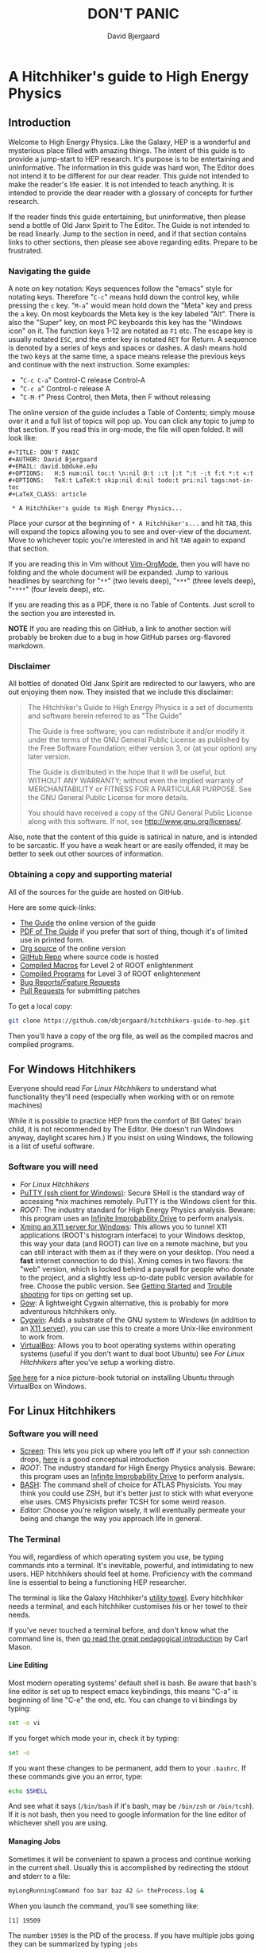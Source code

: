 #+TITLE: DON'T PANIC
#+AUTHOR: David Bjergaard
#+EMAIL: david.b@duke.edu
#+OPTIONS:   H:5 num:nil toc:t \n:nil @:t ::t |:t ^:t -:t f:t *:t <:t
#+OPTIONS:   TeX:t LaTeX:t skip:nil d:nil todo:t pri:nil tags:not-in-toc
#+LaTeX_CLASS: article
#+HTML_MATHJAX: align:"center" mathml:nil path:"../MathJax/MathJax.js"

* A Hitchhiker's guide to High Energy Physics
** Introduction
Welcome to High Energy Physics.  Like the Galaxy, HEP is a wonderful
and mysterious place filled with amazing things.  The intent of this
guide is to provide a jump-start to HEP research.  It's purpose is to
be entertaining and uninformative.  The information in this guide was
hard won, The Editor does not intend it to be different for our dear
reader.  This guide not intended to make the reader's life easier.  It
is not intended to teach anything.  It is intended to provide the dear
reader with a glossary of concepts for further research.

If the reader finds this guide entertaining, but uninformative, then please
send a bottle of Old Janx Spirit to The Editor. The Guide is not
intended to be read linearly.  Jump to the section in need, and if
that section contains links to other sections, then please see above
regarding edits. Prepare to be frustrated.

*** Navigating the guide
A note on key notation: Keys sequences follow the "emacs" style for
notating keys.  Therefore "=C-c=" means hold down the control key,
while pressing the =c= key. "=M-a=" would mean hold down the "Meta" key
and press the =a= key.  On most keyboards the Meta key is the key
labeled "Alt".  There is also the "Super" key, on most PC keyboards
this key has the "Windows icon" on it.  The function keys 1-12 are
notated as =F1= etc.  The escape key is usually notated =ESC=, and
the enter key is notated =RET= for Return.  A sequence is denoted by
a series of keys and spaces or dashes.  A dash means hold the two
keys at the same time, a space means release the previous keys and
continue with the next instruction.  Some examples:
- "=C-c C-a=" Control-C release Control-A
- "=C-c a=" Control-c release A
- "=C-M-f=" Press Control, then Meta, then F without releasing

The online version of the guide includes a Table of Contents; simply
mouse over it and a full list of topics will pop up.  You can click
any topic to jump to that section.  If you read this in org-mode, the
file will open folded.  It will look like:
#+BEGIN_EXAMPLE
#+TITLE: DON'T PANIC
#+AUTHOR: David Bjergaard
#+EMAIL: david.b@duke.edu
#+OPTIONS:   H:5 num:nil toc:t \n:nil @:t ::t |:t ^:t -:t f:t *:t <:t
#+OPTIONS:   TeX:t LaTeX:t skip:nil d:nil todo:t pri:nil tags:not-in-toc
#+LaTeX_CLASS: article

 * A Hitchhiker's guide to High Energy Physics...
#+END_EXAMPLE
Place your cursor at the beginning of =* A Hitchhiker's...= and hit
=TAB=, this will expand the topics allowing you to see and over-view
of the document.  Move to whichever topic you're interested in and
hit =TAB= again to expand that section.  

If you are reading this in Vim without [[https://github.com/jceb/vim-orgmode][Vim-OrgMode]], then you will
have no folding and the whole document will be expanded.  Jump to
various headlines by searching for "=**=" (two levels deep),
"=***=" (three levels deep), "=****=" (four levels deep), etc.  

If you are reading this as a PDF, there is no Table of Contents. Just
scroll to the section you are interested in.  

*NOTE* If you are reading this on GitHub, a link to another section
will probably be broken due to a bug in how GitHub parses org-flavored
markdown.  

*** Disclaimer
All bottles of donated Old Janx Spirit are redirected to our lawyers,
who are out enjoying them now.  They insisted that we include this
disclaimer:

#+BEGIN_QUOTE
The Hitchhiker's Guide to High Energy Physics is a set of documents
and software herein referred to as "The Guide"

The Guide is free software; you can redistribute it and/or modify
it under the terms of the GNU General Public License as published by
the Free Software Foundation; either version 3, or (at your option)
any later version.

The Guide is distributed in the hope that it will be useful,
but WITHOUT ANY WARRANTY; without even the implied warranty of
MERCHANTABILITY or FITNESS FOR A PARTICULAR PURPOSE.  See the
GNU General Public License for more details.

You should have received a copy of the GNU General Public License
along with this software.  If not, see <http://www.gnu.org/licenses/>.
#+END_QUOTE

Also, note that the content of this guide is satirical in nature, and
is intended to be sarcastic. If you have a weak heart or are easily
offended, it may be better to seek out other sources of information.

*** Obtaining a copy and supporting material
All of the sources for the guide are hosted on GitHub. 

Here are some quick-links:
- [[http://www.phy.duke.edu/~dmb60/the-guide/][The Guide]] the online version of the guide
- [[./the-guide.pdf][PDF of The Guide]] if you prefer that sort of thing, though it's of
  limited use in printed form.
- [[http://www.phy.duke.edu/~dmb60/the-guide/the-guide.org][Org source]] of the online version
- [[https://github.com/dbjergaard/hitchhikers-guide-to-hep][GitHub Repo]] where source code is hosted
- [[https://github.com/dbjergaard/hitchhikers-guide-to-hep/tree/master/compiled-macros][Compiled Macros]] for Level 2 of ROOT enlightenment
- [[https://github.com/dbjergaard/hitchhikers-guide-to-hep/tree/master/compiled-program][Compiled Programs]] for Level 3 of ROOT enlightenment
- [[https://github.com/dbjergaard/hitchhikers-guide-to-hep/issues][Bug Reports/Feature Requests]]
- [[https://github.com/dbjergaard/hitchhikers-guide-to-hep/pulls][Pull Requests]] for submitting patches

To get a local copy:
#+BEGIN_SRC sh
git clone https://github.com/dbjergaard/hitchhikers-guide-to-hep.git
#+END_SRC
Then you'll have a copy of the org file, as well as the compiled
macros and compiled programs.  

** For Windows Hitchhikers
Everyone should read [[*For%20Linux%20Hitchhikers][For Linux Hitchhikers]] to understand what
functionality they'll need (especially when working with or on remote
machines)

While it is possible to practice HEP from the comfort of Bill Gates'
brain child, it is not recommended by The Editor.  (He doesn't
run Windows anyway, daylight scares him.) If you insist on using
Windows, the following is a list of useful software.
*** Software you will need
- [[*For%20Linux%20Hitchhikers][For Linux Hitchhikers]]
- [[http://www.chiark.greenend.org.uk/~sgtatham/putty/download.html][PuTTY (ssh client for Windows)]]: Secure SHell is the standard way of
  accessing *nix machines remotely.  PuTTY is the Windows client for
  this. 
- [[*On%20Windows][ROOT]]: The industry standard for High Energy Physics analysis.
   Beware: this program uses an [[https://en.wikipedia.org/wiki/Technology_in_The_Hitchhiker's_Guide_to_the_Galaxy#Infinite_Improbability_Drive][Infinite Improbability Drive]] to
   perform analysis.  
- [[http://www.straightrunning.com/XmingNotes/][Xming an X11 server for Windows]]: This allows you to tunnel X11
  applications (ROOT's histogram interface) to your Windows desktop,
  this way your data (and ROOT) can live on a remote machine, but you
  can still interact with them as if they were on your desktop.  (You
  need a *fast* internet connection to do this). Xming comes in two
  flavors: the "web" version, which is locked behind a paywall for
  people who donate to the project, and a slightly less up-to-date
  public version available for free.  Choose the public version. See
  [[http://www.straightrunning.com/XmingNotes/#sect-143][Getting Started]] and [[http://www.straightrunning.com/XmingNotes/trouble.php#head-11][Trouble shooting]] for tips on getting set up.
- [[https://github.com/bmatzelle/gow/wiki][Gow]]: A lightweight Cygwin alternative, this is probably for more
  adventurous hitchhikers only. 
- [[http://cygwin.com/][Cygwin]]: Adds a substrate of the GNU system to Windows (in addition
  to an [[http://x.cygwin.com/][X11 server]]), you can use this to create a more Unix-like
  environment to work from. 
- [[https://www.virtualbox.org/][VirtualBox]]: Allows you to boot operating systems within operating
  systems (useful if you don't want to dual boot Ubuntu) see [[*For%20Linux%20Hitchhikers][For Linux
  Hitchhikers]] after you've setup a working distro.

[[http://www.calebmadrigal.com/running-ubuntu-virtualbox/][See here]] for a nice picture-book tutorial on installing Ubuntu
through VirtualBox on Windows.
** For Linux Hitchhikers
*** Software you will need
 - [[https://www.gnu.org/software/screen/][Screen]]: This lets you pick up where you left off if your ssh
   connection drops, [[http://www.ibm.com/developerworks/aix/library/au-gnu_screen/][here]] is a good conceptual introduction
 - [[*On%20Ubuntu][ROOT]]: The industry standard for High Energy Physics analysis.
   Beware: this program uses an [[https://en.wikipedia.org/wiki/Technology_in_The_Hitchhiker's_Guide_to_the_Galaxy#Infinite_Improbability_Drive][Infinite Improbability Drive]] to
   perform analysis.  
 - [[https://help.ubuntu.com/community/Beginners/BashScripting][BASH]]: The command shell of choice for ATLAS Physicists.  You may
   think you could use ZSH, but it's better just to stick with
   what everyone else uses.  CMS Physicists prefer TCSH for some
   weird reason.
 - [[*Editors][Editor]]: Choose you're religion wisely, it will eventually permeate
   your being and change the way you approach life in general.
*** The Terminal
You will, regardless of which operating system you use, be typing
commands into a terminal.  It's inevitable, powerful, and intimidating
to new users.  HEP hitchhikers should feel at home.  Proficiency with
the command line is essential to being a functioning HEP researcher.

The terminal is like the Galaxy Hitchhiker's [[https://en.wikipedia.org/wiki/Technology_in_The_Hitchhiker%2527s_Guide_to_the_Galaxy#Towels][utility towel]]. Every
hitchhiker needs a terminal, and each hitchhiker customises his or
her towel to their needs.  

If you've never touched a terminal before, and don't know what the
command line is, then [[http://lab.demog.berkeley.edu/Docs/12important/12important.pdf][go read the great pedagogical introduction]] by
Carl Mason.

**** Line Editing
Most modern operating systems' default shell is bash.  Be aware that
bash's line editor is set up to respect emacs keybindings, this means
"C-a" is beginning of line "C-e" the end, etc. You can change to vi
bindings by typing:
#+BEGIN_SRC sh
set -o vi
#+END_SRC
If you forget which mode your in, check it by typing:
#+BEGIN_SRC sh
set -o
#+END_SRC
If you want these changes to be permanent, add them to your =.bashrc=.
If these commands give you an error, type:
#+BEGIN_SRC sh
echo $SHELL
#+END_SRC
And see what it says (=/bin/bash= if it's bash, may be =/bin/zsh= or
=/bin/tcsh=). If it is not bash, then you need to google information
for the line editor of whichever shell you are using.  

**** Managing Jobs
Sometimes it will be convenient to spawn a process and continue
working in the current shell.  Usually this is accomplished by
redirecting the stdout and stderr to a file:
#+BEGIN_SRC sh
myLongRunningCommand foo bar baz 42 &> theProcess.log &
#+END_SRC
When you launch the command, you'll see something like:
#+BEGIN_EXAMPLE
[1] 19509
#+END_EXAMPLE
The number =19509= is the PID of the process.  If you have multiple
jobs going they can be summarized by typing =jobs=
#+BEGIN_EXAMPLE
[1]   Running                 myLongRunningCommand foo bar baz 42 &> theProcess.log &
[2]-  Running                 myLongRunningCommand foo bar baz 41 &> theProcess.log &
[3]+  Running                 myLongRunningCommand foo bar baz 40 &> theProcess.log &
#+END_EXAMPLE
Occasionally you'll realize that you don't want the jobs to run
anymore, so to kill them:
#+BEGIN_SRC sh
kill %2
#+END_SRC
where =%1= is the job number you are referencing.  You'll see
something like:
#+BEGIN_EXAMPLE
[2]-  Terminated              myLongRunningCommand foo bar baz 41 &> theProcess.log &
#+END_EXAMPLE

*** Configuring SSH
Many of these tips are [[http://blogs.perl.org/users/smylers/2011/08/ssh-productivity-tips.html][lifted from here]].
Put this in your =~/.ssh/config= file:
#+BEGIN_EXAMPLE
ControlMaster auto
ControlPath /tmp/ssh_mux_%h_%p_%r
ControlPersist yes
ServerAliveInterval 30
ServerAliveCountMax 1
#+END_EXAMPLE
It is possible to setup ssh shorthand to route you to remote
machines. The syntax (in =~/.ssh/config=) is:
#+BEGIN_EXAMPLE
Host shortname
  #expands to shortname.remote.location.edu
  HostName %h.remote.location.edu 
  User username
  ForwardX11 yes #this is equivalient to ssh -Y
  IdentityFile ~/.ssh/id_rsa #path to your pubkey
#+END_EXAMPLE
**** SSH Keys
[[https://help.github.com/articles/generating-ssh-keys][Follow this guide]], stop at step 3.
Now, when you need to start using a new machine:
#+BEGIN_EXAMPLE
ssh-copy-id user@remote.machine.name
#+END_EXAMPLE
Then enter your password.  Now, when you type =ssh
user@remote.machine.name= you will authenticate yourself with your
newly minted RSA key, and you won't have to enter your password.  The
downside is that you'll have to enter your key's passphrase to unlock
it. See below for a way to unlock it once per session.

*NOTE* While it is cryptographically more secure to authenticate
yourself with ssh keys, if your machine is compromised (ie stolen or
hacked) your ssh keys can provide the attacker with easier access to
all the machines you had access to.  This means you should:
1. Use a strong pass *phrase*, not password.  You need to maximize the 
   number of bits of entropy in your key in order to make it
   difficult to crack should the keys fall into enemy hands.  
2. Inform the admins of any machines you had access to if your
   machine is compromised
3. Encrypt your ssh keys (and other sensitive information) in a
   private directory that only you can access
4. *NEVER EVER* store your ssh keys on a third party site (like
   Dropbox or similar services)
**** SSH Agent
If you have ssh-agent running (through the =gnome-keyring= service on
Ubuntu, or directly in your .xinitrc through =ssh-agent blah=) you
can type =ssh-add= when you log in and it will add your ssh key to
the keyring, then you can ssh to any machine that you have copied
your key to without entering the password! 

*NOTE* Once you've added your key to the ssh-agent, anyone can sit
down at your keyboard and log into a remote machine as you! This
means if you step away from your computer (even for a moment) you
should lock the screen or log out.  

*** Version Control Systems
The two major version control systems in HEP are Git and Subversion (svn).  These
are tools and utilities to allow collaboration on large pieces of
software.  

They also provide programmers with a convenient "paper trail" through
the course of developing a piece of software.  It allows them to
revert the source code they are working on to any state that they've
previously checked in.

Subversion is a successor of CVS, everything is stored on a remote
site, and your source code directory contains metadata about the
source code with reference to the remote site.  

Some subversion tutorials:
- [[https://www.clear.rice.edu/comp314/svn.html][Source Control in 10 Minutes ]]
- [[http://www.pointbeing.net/weblog/2009/03/command-line-subversion-tutorial-part-1.html][Command Line Subversion Tutorial (part 1)]]
- [[http://svnbook.red-bean.com/][Version Control with Subversion]] (A comprehensive free book about Subversion)

Git is a software that was written by Linus Torvalds, the hacker
behind Linux.  It was written to manage the Linux kernel, a massive
piece of software.  Git's model for managing source code is slightly
different.  In Git, you maintain the entire repository in your local
copy.  This makes committing, managing, and branching very fast.  It
also means you can work with all of the advantages of a version
control system without internet access.  Simultaneously there is a
copy of the repository on a remote server.  Git handles syncing these
two repositories when instructed.  This can lead to confusion if
you've used other versioning systems, but shouldn't be a problem if
you have no expectations.

Some good Git tutorials:
- type "man gittutorial" in the command line
- [[http://git-scm.com/book][Pro Git]] (an online book, modular and comprehensive in scope)
- [[http://gitimmersion.com/][Git Immersion]]
- [[http://gitolite.com/gcs.html#%25281%2529][Git Concepts Simplified]] (slide show, click to advance)
Intermediate or advanced topics:
- [[http://sethrobertson.github.io/GitFixUm/fixup.html][Undoing, fixing, or removing commits in Git]]
- [[https://blogs.atlassian.com/2014/01/simple-git-workflow-simple/][Simple Git workflow is simple]]
- [[https://ochronus.com/git-tips-from-the-trenches/][Git tips from the trenches]]

** For Mac OS X Hitchhikers
Everyone should read [[*For%20Linux%20Hitchhikers][For Linux Hitchhikers]] to understand what
functionality they'll need (especially when working with or on remote
machines).  As a Mac user, you should also read "[[http://www.insectnation.org/articles/2014/05/17/it-just-works-or-does-it-the-dark-side-of-macs-in-hep/][It just works... or
does it? The dark side of Macs in HEP]]" by Andy Buckley.  It explains
in detail issues with software development on a Mac.  It is an
opinion piece, so don't expect it to be balanced. Also, consider
asking your supervisor for an account on a Linux box and *never look
back.*

*** Software you will need
 - [[http://xquartz.macosforge.org/landing/][XQuartz]]: Like XMing for Windows, XQuartz runs a local X11 server
   for tunneling X11 applications over SSH, unlike Windows, you don't
   need a separate SSH program, ssh is built in.
 - [[https://en.wikipedia.org/wiki/Terminal_%2528OS_X%2529][Terminal.app]]: This is Mac OS's default terminal emulator. It comes
   with Mac OS, so you shouldn't need to install it.  You should be
   aware of it though.
 - [[*On%20MacOS][ROOT]]: The industry standard for High Energy Physics analysis.
   Beware: this program uses an [[https://en.wikipedia.org/wiki/Technology_in_The_Hitchhiker's_Guide_to_the_Galaxy#Infinite_Improbability_Drive][Infinite Improbability Drive]] to
   perform analysis.  
 - [[http://aquamacs.org/][Aquamacs]]: A port of Emacs that uses Aqua as a standard OS X
   application. This integrates Emacs with the Mac OS UI.  In the
   long history of corporate acquisitions a lot of Emacs hackers (from
   NeXTSTEP) ended up at apple, you will find that Mac OS integrates
   the Emacs experience much more fundamentally than any other OS in
   existance. (This doesn't mean you need to use Emacs if you use Mac
   OS, just that your muscle memory will thank you subconsciously.)
 - [[https://www.macports.org/install.php][MacPorts]]: A system for compiling and installing open source
   software on the Mac
 - [[http://brew.sh][Home Brew]]: A package manager for Mac OS, allowing you to install
   various utilities that don't necessarily come pre-installed with
   Mac OS. 
** Editors
Like the major world religions, there are also major editors.  In
the *nix ecosystem there are two main editors: Emacs and Vim. There are
others, but they are many, and beyond the scope of this guide.  

The most important thing to do after [[https://stackoverflow.com/questions/1430164/differences-between-Emacs-and-vim][choosing an editor]] is to work
through its corresponding tutorial.  An oft heard recommendation is
that "Emacs is easier to learn than vi(m)".  A more accurate statement
may be that it is easier to make things happen in Emacs than Vim, but
the two editors are in some sense the yin and yang of text. True
enlightenment in either of these editors takes roughly the same amount
of time after completing the corresponding tutorial.

*** Finding an editor Guru
After you have finished the tutorial for your editor of choice, then
it's time to find a guru.  Guru's are best located by asking around.
If you are talking with someone and notice they use your editor,
don't be afraid to ask them how they did something. Most of the time
the Guru will be flattered and may even volunteer to help you with
any other editor related questions.  
**** Editor Guru etiquette
While it is generally OK to ask your Guru any editor related
question, it is best to keep questions restricted to the editor in
question.  Flame wars have been fought for decades over which is the
"one true editor." 

In order to prevent a /faux pas/, it is best to make sure you know which
editor your guru uses.  This is especially true in the case of a
vi(m) or Emacs guru. 

Another thing to be careful of is repeatedly asking basic questions.
Again, some gurus will tolerate this at the beginning, but after a
point the guru expects you to master the basics (on your own). The
most valuable knowledge your guru can impart is not written in the
tutorial that came with the editor.
**** Keeping your Guru happy
Guru's subsist mainly on a liquid diet of caffeinated beverages
during the day and beer (occasionally wine) at night.  It is
important that your Guru remain well lubricated. It is generally
considered a good gesture to offer your Guru his/her beverage of
choice if you've found him/her to be especially helpful on your path
to enlightenment. 
*** Emacs
The end goal of any student of the [[http://www.jwz.org/hacks/why-cooperation-with-rms-is-impossible.mp3][Church of Emacs]] is to obtain
proficiency reprogramming the editor to solve the task at hand.  This
is ultimately stems from the philosophy of lisp (this gift was given
to us by [[http://www.stallman.org/saint.html][St. IGNUcious]] an AI hacker from MIT where Emacs was born).
In lisp, the flexibility of the language allows it to be re-written to
solve the problem as clearly as possible.  In Emacs, an enlightened
user will write a substrate of elisp (Emacs' dialect of lisp) in order
to solve the editing problem at hand.

While customizing and writing your .emacs (the initialization file
loaded by Emacs in your home directory) is a spiritual journey, there
are those who have done their best to illuminate the path. [[http://www.dialectical-computing.de/blog/blog/2014/03/02/a-simple-emacs-configuration/][A brief
guide to customization philosophies here]].

The Editor finds the following packages essential:
- [[info:tramp#Top][tramp]]: If your reading this in Emacs, you can follow the link with
  "C-c C-o". It is *the* most important aspect of Emacs for HEP
  users. It allows you to "visit" files on remote machines from the
  Emacs running on your desktop.  It does this through ssh.  To visit
  a remote file, type "C-x C-f" and then type
  '/ssh:user@remote.host:~/remote/path', note that tab completion
  works remotely just the same as visiting a file locally! Tramp is
  also aware of ssh aliases in =~/.ssh/config=, see [[*Configuring SSH]].
- [[http://www.emacswiki.org/emacs/FillAdapt][filladapt]]: a mode for more intelligently filling text in paragraphs
- [[http://www.emacswiki.org/emacs/FlySpell][flyspell]]: a spell checker that highlights mispelled words (will check
  in comments if in a programming mode)
- [[http://www.emacswiki.org/cgi-bin/wiki/RectangleMark][rect-mark]]: Adds facilities for marking yanking and otherwise
  editing columnar formatted text. 
- [[info:emacs#Dired][dired]] (another info link): a directory editor for manipulating files
  in the Emacs way
- [[http://ethanschoonover.com/solarized][solarized-theme]]: A theme by Ethan Schoonover, comes in dark and
  light variants that actually complement each other well, another
  good one is zenburn 
- [[http://www.emacswiki.org/emacs/IbufferMode][ibuffer]]: changes the buffer interface and allows you to group
  buffers based on various buffer attributes
- [[http://www.emacswiki.org/emacs/ParEdit][paredit]]: Enhances Emacs's awareness of parenthetic structure 
- [[https://github.com/Fuco1/smartparens][smartparens]]: Electrically pairs and deletes delimeters when
  appropriate (never miss a closing brace again!)
- [[http://www.emacswiki.org/emacs/AutoComplete][auto-complete]]: When setup properly, tab completes anything at any
  point depending on past input or names in other buffers.
- [[http://www.emacswiki.org/emacs/AUCTeX][auctex]]: LaTeX editing facilities (for when org-mode doesn't quite cut
  it)
- [[http://orgmode.org/][org-mode]]: This guide is written in org-mode. Org-mode can manage
  [[http://orgmode.org/worg/org-tutorials/orgtutorial_dto.html][todo lists]], [[http://orgmode.org/worg/org-web.html][write websites]], serve as a [[http://www.phy.duke.edu/~dmb60/][lab notebook]], execute code
  for [[http://orgmode.org/worg/org-contrib/babel/][literate programming]] and many other things.  People switch to
  Emacs just to get org-mode! 

Init files of famous Emacs hackers are (in no order of awesomeness)
[[https://github.com/magnars/.emacs.d][Magnar Sveen]], [[https://github.com/technomancy/dotfiles/tree/master/.emacs.d][Technomancy]], [[https://github.com/jwiegley/dot-emacs][John Wiegley]].  There are also software
packages that intend to comprehensively change the Emacs out of the
box to a better user experience.  The two most famous are [[https://github.com/bbatsov/prelude][Prelude]] and
[[https://github.com/overtone/emacs-live][Emacs Live]]. An example (slightly annotated) init file can be found [[https://github.com/dbjergaard/dotfiles/blob/master/emacs-lisp/init.org][here]].

Finally, there are some Emacs gurus who post blogs on the internet.
Some particularly useful ones are [[http://emacsredux.com/][Emacs Redux]],
[[http://www.masteringemacs.org/][Mastering Emacs]], and [[http://emacs-fu.blogspot.com/][Emacs Fu]].

Various religious texts granting Emacs users various powers (such as
reading [[http://www.emacswiki.org/emacs/CategoryMail][email]], [[http://www.emacswiki.org/emacs/CategoryChatClient][chatting]], [[http://www.emacswiki.org/emacs/Twitter][tweeting]], [[http://www.emacswiki.org/emacs/CategoryGames][playing games]], [[http://www.emacswiki.org/emacs/MusicPlayers][listening to music]])
can be found at the [[http://www.emacswiki.org/emacs/][Emacs Wiki]]. 

*** Vim
If Emacs is like Catholicism, then Vim is like Buddhism.  Vim is the
modern incarnation of vi, a modal text editor that descended from ed.
The modal way of editing is by expressing in a few keystrokes how the
text should be manipulated.  This is in contrast to Emacs, where text
is manipulated directly.  This fundamental difference is the source of
much confusion for new users, and is also why many people recommend
Emacs as "being easier to learn." This should not deter new users from
learning vi(m), as its editing facilities are substantial.

A functional =.vimrc= looks like:
#+BEGIN_EXAMPLE
syntax on
set cursorline
set hlsearch
set ic
set incsearch
set ruler
set shiftwidth=4
set tabstop=4
set wrap
#+END_EXAMPLE

To learn Vim, type =vimtutor= at the command lime and follow the
instructions. Take your time, and repeat the tutorial once or twice
over a few days.  In the mean time editors such as =gedit= or =nano=
offer a more traditional experience.  As your Vim skills improve, you
will feel more comfortable with Vim and can stop using the less
powerful editors.  

Some useful links include:
- [[http://www.vimgenius.com/][Vim Genius]] a drill website for learning Vim commands
- [[https://www.liquidweb.com/kb/overview-of-vim-text-editor/][New user Vim Tutorial]]
- [[http://blog.sanctum.geek.nz/vim-koans/][Vim Koans]] tidbits of wisdom to ponder
- [[http://www.vim.org/scripts/][A collection of extensions and plugins for Vim]]
- [[http://val.markovic.io/blog/youcompleteme-a-fast-as-you-type-fuzzy-search-code-completion-engine-for-vim][YouCompleteMe]] A Vim autocompletion engine for editing. 
*** Others
Followers of the Unix way realize that there are situations where a
using a set of shell commands piped together may fit the task at hand
more efficiently than either of the other two editors.  Tools you
should be familiar with are:
- [[http://www.grymoire.com/Unix/Sed.html][sed]] and [[http://sed.sourceforge.net/sed1line.txt][one-liners]]
- [[http://www.grymoire.com/Unix/Awk.html][awk]] and [[http://www.pement.org/awk/awk1line.txt][one-liners]]
- [[http://perl-tutorial.org/][perl]] (and its [[https://en.wikipedia.org/wiki/Black_Perl][poetry]])
- [[http://www.thegeekstuff.com/2009/03/15-practical-unix-grep-command-examples/][grep]]
- Heretics exist which exhort the use of [[http://linux.die.net/man/1/pico][pico]] or even [[http://linux.die.net/man/1/nano][nano]]. 
[[http://regex.info/blog/2006-09-15/247][Always keep in mind]]
#+BEGIN_QUOTE
Some people, when confronted with a problem, think
"I know, I'll use regular expressions."   Now they have two
problems. -- Jaimie Zawinski
#+END_QUOTE

** Software Design
Well designed software is a true marvel, in the same way architecture
is a marvel.  You are a stone mason, and you are building a cathedral.
Repeat that last sentence every time you want to take a shortcut when
coding. A cathedral can't stand on a flimsy foundation.

In order to help you on your way, you should read the following:
- [[http://aosabook.org/en/index.html][Architecture of Open Source Applications]]
- [[https://www.thc.org/root/phun/unmaintain.html][How to Write Unmaintainable Code]] (*warning*, many physicists take this
  guide literally)

Good software design is *very* hard, but when you have the pleasure of
using well designed software, it is a true joy. Some examples of good
HEP software:
- [[http://rivet.hepforge.org/][Rivet]]: Robust Independent Validation of Experiment and Theory
- [[fastjet.fr][Fastjet]]: Software package for jet finding

** A brief introduction to C++ 
C++ is the industry standard programming language for analysis in
HEP.  Even if you are fortunate enough to do most of your work in
Python, you will eventually be calling C++ code, and should
understand some core concepts in order to debug problems should they
arise.

Things to keep in mind: 
- This portion of the guide covers C++ at a high level.  Very little
  [[http://www.cplusplus.com/tutorial][specific syntax]] will be covered.  When you have a C++ question,
  google is your friend.
- When writing in any language, prefer that languages idioms.  Don't
  write python in C++, C in C++ or C++ in python.
- C++ is a vast language, however being familiar with its roots, C,
  is invaluable.
- If faced with a decision between learning C++ vs Python, prefer
  C++.  C++'s syntax is more rigid and requires more overhead.  Once
  you know C++, python is much easier to pick up.
- There's always an exception to the rule, just make sure it's the
  right exception!

C++ is an imperative, object oriented language.  It started out as a
"C with classes" but has since bolted on significant language
features different from C.  Proficiency with C++ should be aimed
towards comfortable use of the template meta-programming features of
the language, although it is entirely possible to spend an entire
career writing C++ without exercising this feature (just read the ROOT
source code). 
*** Pointers
[[http://www.chiark.greenend.org.uk/~sgtatham/cdescent/][Required Reading: The Descent to C]]

As C++ has evolved from C, it retains parts of C's low level nature.
Part of this is the need to be explicit about managing memory
manually.  This is in stark contrast to languages such as Java or
Python where memory management is handled for the programmer.

A consequence of this is the ability to address specific cells of
memory (the smallest accessible unit, typically a byte).  An object
(=int=, =double=, =float=, =char=, =string=, etc) may span several
memory cells.  A pointer is the computer's representation of a memory
cell's location in memory, ie a memory address.  Ultimately the
programmer is interested in the data contained in the set of memory
cells "pointed to" by the pointer.  The act of retrieving this data is
called "/dereferencing/ a pointer".

As in physics, facility with manipulating pointers is best gained
through experience, however many analogies have been developed to ease
confusion.  One analogy is street addresses, A street address is a
sequence of numbers (the pointer) which instructs someone, a mailman
say, (the computer), how to find a specific location. Once at that
location, it is possible to manipulate objects located at that address
(deliver mail if your the mailman, break the mailbox if your a bored
teenager, knock on the door if you are a vacuum salesman etc).

Now some syntax:
#+BEGIN_SRC cpp
  Foo* bar = new Foo("Baz",42,"What is the question?");
  std::cout << "object bar lives at memory address:"<<bar<<std::endl;
  std::cout << "bar calculated a question to the answer to \"The Ultimate Question\" as "<<bar->TheAnswer()<<std::endl;
  std::cout <<"Another way to get the answer is: "<<(*bar).TheAnswer()<<std::endl;
#+END_SRC
Lots of interesting things have been introduced here.  Let's look at a
possible output of this program:
#+BEGIN_EXAMPLE
object bar lives at memory address: 0xd29ad0
bar calculated a question to the answer to "The Ultimate Question" as "What is 6x9?"
Another way to get the answer is: "What is 6x9?"
#+END_EXAMPLE
What happened? Let's look at the first line
#+BEGIN_SRC cpp
  Foo* bar = new Foo("Baz",42,"What is the question?");
#+END_SRC
=Foo*= is a pointer of type =Foo=. It's an address to a chunk of memory
that contains an instance of =Foo=.  
#+BEGIN_QUOTE
Question: Why does the compiler need to know that it's a Foo type object at that address? 
#+END_QUOTE
#+BEGIN_QUOTE
Answer: Foo might fall across several memory cells, in which case the
compiler must know how many memory cells to move if you ask for the
bar+1 spot. In fact, in C there is a concept called the void*, a
type-less pointer that is an address to anything.  It is the
programmer's responsibility to cast the void* to the correct type.
#+END_QUOTE

OK, so we have a pointer to an object of type =Foo= called =bar=.
#+BEGIN_QUOTE
Question: What happens on the right hand side of the assignment operator (=)?
#+END_QUOTE
#+BEGIN_QUOTE
Answer: C++ reserves the keyword "new" for memory allocation.  The
"new" keyword takes a class constructor on the right hand side, and
returns a memory address on the left hand side.  This address gets
stored in the variable =bar=.  
#+END_QUOTE

Operationally, the "new" keyword allocates a chunk of memory to hold
the object on the right hand side, and returns a pointer to the
beginning of the chunk.  

What happens when we want to access the memory that the pointer points
to? There is another operation called "dereferencing" which goes to
the address pointed to and returns the object contained at that point
in memory.  Consider the following snippet:
#+BEGIN_SRC cpp
double* foo = new double(3.14159);
double pi = *foo;
std::cout <<"Pi is: "<<pi<<std::endl;
#+END_SRC
Here, a chunk of memory has the value 3.14159 written to it, then
that value is retrieved and stored in another location of memory
called =pi=.  That data is the written out the terminal by
=std::cout= and =std::endl=.

Now we can understand this line:
#+BEGIN_SRC cpp
  std::cout <<"Another way to get the answer is: "<<(*bar).TheAnswer()<<std::endl;
#+END_SRC
It means, retrieve the object pointed to by =bar=, and call the method
"=TheAnswer()=" on it.  Programmers abhor syntax that can easily get
them into trouble, so the language designers (of c) added a shorthand
for this kind of operation (the =->= operator):
#+BEGIN_SRC cpp
  Foo* bar=new Foo();
  if(bar->Value()==(*bar).Value()){
    std::cout<<"They're the same!"<<std::endl;
  }
#+END_SRC
Quiz: What will the output of this snippet be?

**** Why are pointer's useful at all?
Clever hitchhikers will notice that this appears to be a bunch of
bureaucratic mucking about with pointless details, most of the time it
is.  Since most of HEP deals with pointless details bureaucratically,
a lot of HEP code uses pointers.

To understand the real purpose of pointers, we must examine [[https://stackoverflow.com/questions/22146094/why-should-i-use-a-pointer-rather-than-the-object-itself?newsletter%3D1&nlcode%3D47931|9e27][dynamic
allocation]]. Consider the following code:
#+BEGIN_SRC cpp
  double* foo(){
    double* bar = new double(0.0);
  
    {
      double baz=42;
      *bar=baz;//dereference bar, and store the value of baz 
    }
    //baz is out of scope
    return bar;
  }
  int main(void){
    double* foobar=foo();
    std::cout <<"The Answer to the Ultimate question is :"<<*foobar<<std::endl;
    return 0;
  }
#+END_SRC
Let's execute the code in our mind:
1. execute =main(void)=
2. a =double*= named =foobar= is allocated.
3. =foo()= is executed
   1. a =double*= named =bar= is allocated
   2. new initializes a =double= with value 0.0
   3. new assigns the address containing that =double= to =bar=
   4. enter the braces, intialize a =double= named =baz= with value 42
   5. dereference =bar= and copy the value of =baz= into it
   6. exit the braces and free the memory where =baz= was
   7. return the address containing the value of =bar=;
4. Assign the value returned by =foo()= to =foobar=
5. stream the string "The Answer..." to stdout
6. dereference =*foobar= to obtain the value stored at =bar=, 42, stream
   that to stdout
7. add a newline to the output and flush the result to the terminal
   with =std::endl=
8. return 0
9. exit the program
**** References
A similar concept present in C++ (but not c) are references.  They can
be thought of as aliases (the way Dave is an alias of David). Their
syntax is:
#+BEGIN_SRC cpp
int foo=42;
int& theAnswer=foo;
foo=0;
std::cout<<theAnswer<<std::endl;
#+END_SRC
Here foo is initialized to the value 42, then a reference named
theAnswer is declared and assigned to foo.  All this does is make a
new name for the same object.  What does the program output?

The answer is 0.  References seem pointless (pun intended) until
they're used in function definitions:
#+BEGIN_SRC cpp
  void bar(int& foo){
    //complicated calculation for foo
    foo++;
  }
  int main(void){
    int baz=41;
    bar(baz);
    std::cout<<baz<<std::endl;
  }
#+END_SRC
#+BEGIN_QUOTE
Question: What is the output of this program?  
#+END_QUOTE
#+BEGIN_QUOTE
Answer: 42  
#+END_QUOTE

*** Methods
Methods, or functions are defined as:
#+BEGIN_SRC cpp
  return_type function_name(arg1_type arg1, arg2_type arg2, ...){
    //statements that define function_name
  }
#+END_SRC
It is possible to "forward declare" functions, these are "promises to
the compiler" that you have a function with a particular signature:
#+BEGIN_SRC cpp
  double foo(double,double);
  // important other stuff
  double foo(double theta, double phi){
    return sin(theta)*sin(theta) + cos(phi)*cos(phi);
  }
#+END_SRC
Notice that the compiler doesn't need to know the names of the
arguments in the forward declaration.  

Before we move onto the next topic, a note on methods.  Most of the
time during development, you only have a few helper functions.  This
is fine! Just write your helper functions in a header file, and
include them.  Write the main function and move on with your life.
There are many examples in HEP, where methods have been pigeon-holed
into classes.  The result is a cumbersome interface for the user
(YOU!) or more importantly your supervisor.  With that in mind, lets
move on to classes.
*** Classes
STOP! Read the last paragraph of the previous section.  

Now, ask yourself: Do I really need a class?  
No. Ok, great!

Yes. Are you sure?  Maybe your needs are better served with a few
functions and a well defined interface.

Do you have complicated data structures that need to be operated on
by many methods? No? Maybe your needs are better served with a few
functions and a well defined interface.

Yes? Maybe you should rethink your design.  

You've rethought it and realized that you have to use a class because
the person before you did, now there isn't a clean way to do it any
other way.  OK, classes.

The basic syntax is:
#+BEGIN_SRC cpp
  class A{
  public:
    A():a(0),b(0){};
    A(int _a):a(_a),b(0){};
    ~A(){};
    void SetA(int new_a){a=new_a;};
    void GetA(){return a;};
    void SetB(int new_b){b=new_b;};
    void GetB(){return b;};
  private:
    int a;
  protected:
    int b;
  };
#+END_SRC
This is a trivial example, and it breaks many rules about naming
conventions and clarity.  It is not a good example.  It should not be
used as a good example to win arguments about concise code.  In fact,
you probably shouldn't have read it.

Important features of the code: Anything after the public keyword is
accessible to the outside world, ie:
#+BEGIN_SRC cpp
A myObj;
myObj.SetA(10);
myObj.GetA();
myObj.SetB(42);
myObj.GetB();
#+END_SRC
Is all valid code, anything that is written after private, is just
that.  You cannot access it outside of the class:
#+BEGIN_SRC cpp
myObj.a; //Compiler error
myObj.b; //protected is a special form of private
#+END_SRC
The protected keyword is for class inheritance.  It says that these
variables and methods are private for users of the class, but if
another class inherits from this one, they inherit these symbols. 

Normally in class inheritance, you only inherit the public members of
the class.  The private members are not inherited.  Protected offers
a way to encapsulate data, but also share data among inheritance
diagrams.

In case you haven't picked up on it, classes are one of the hairier
aspects of C++.  It's better if you refer to some other resource for a
tutorial on classes, as their subtleties are beyond the scope of The
Guide.
** An even briefer introduction to Python
Python is a wonderful language.  It is expressive and allows rapid
prototyping with a shell type environment.  [[http://learnpythonthehardway.org/book/][Try learning it the hard
way]].  Another approach is to google what you're trying to do, and
make it run on a small test case.  

When writing code, it is best to be idiomatic.  This is especially
true in python.  Python's driving philosophy is "one right way" but
since python is being developed by multiple hackers, there are "many
right ways." 

- Here's an older tutorial on [[http://python.net/~goodger/projects/pycon/2007/idiomatic/handout.html][idiomatic python]].  
- [[http://safehammad.com/downloads/python-idioms-2014-01-16.pdf][A slideshow on idiomatic python]]
- [[https://en.wikibooks.org/wiki/Non-Programmer's_Tutorial_for_Python_3][A non-programmer's tutorial on python 3]] (also see the linked version
  for 2.7 as HEP is still using 2.7 or earlier in many cases)
- Finally, the [[http://docs.python.org/2/howto/doanddont.html][official recommendations]] for best practices.

*** PyROOT: ROOT bindings in python
Mostly Harmless.

** ROOT
For better or worse, for richer or poorer (always poorer), HEP
Physicists are married to (read: stuck with) ROOT.  It's the [[http://homes.cs.washington.edu/~weise/uhh-download.html][Unix]] of
HEP.  There is method in the madness, though it is not clear what the
method is (just yet). The Editor is fairly certain that ROOT uses
[[https://en.wikipedia.org/wiki/Bistromath#Bistromathic_drive][Bistromath]]ics for many of its statistical operations.

ROOT is the industry standard tool for analyzing and manipulating
gobs of data.  Other statistical analysis tools [[http://www.matthewckeller.com/html/memory.html][crash and burn]] on the
datasets that ROOT eats for breakfast.  Without further ado, let's
set it up and get to work!
*** Installing and setting up
**** On Windows
These links are for 5.34.18. You are encouraged visit the [[http://root.cern.ch/drupal/content/downloading-root][downloading]]
page of root.cern.ch to check for newer versions.  Always prefer the
"pro" version.

- [[ftp://root.cern.ch/root/root_v5.34.18.win32.vc11.msi][VC++11 (2012) MSI for 5.34.18]] (install-able version, allows you to
  remove it using the Control Panel)
**** On MacOS
If you are using =homebrew= you can simply do:
#+BEGIN_SRC sh
brew tap homebrew/science
brew install --with-cocoa root
#+END_SRC
([[https://alexpearce.me/2013/12/root-on-os-x-mavericks/][source]])
**** On Ubuntu
This will install all ROOT packages from the Ubuntu repositories:
#+BEGIN_SRC sh
sudo apt-get install root-system
#+END_SRC

*** Building From source
These instructions are for *nix based systems (ie it was written for
Ubuntu, but MacOS shouldn't be much different and Windows is out of
the question).

When choosing a version of ROOT, always pick the 'pro' (pro for
production) version.  It's the latest, stable, version recommended by
the ROOT Devs. 

*Nota Bene* If you're doing this on Mac OS, you'll need to use =brew
install blah= instead of =apt-get install blah=, and the package names
will probably be different. 

If you haven't yet, read the [[*For%20Linux%20Hitchhikers][section of the guide]] relevant to your OS.

For our install of ROOT, we'll be compiling and running it locally.
This has a few advantages:
- "Uninstalling" is easy, either unset the environment variables
  pointing to ROOT, or completely delete the folder that root lives
  in (in this example =~/root=)
- Having multiple versions side-by-side is possible, you could have:
  - =~/root-clang= a version of root compiled with clang
  - =~/root-5.34= a stable version of ROOT
  - =~/root-5.99= the beta version of ROOT 6
  - To use any of them you would just have to source
    =~/root-ver/bin/thisroot.sh=
- You don't need root (administrative) access on the machine (as long
  as the pre-req's are installed).  This is generally nice since it
  decouples ROOT from the hosting OS.  

**** Getting the Pre-Requisites
Now, all of the following information is documented at
[[root.cern.ch]], but it is even less organized than this guide. The
following is a straight-shot from no source code to a fully working
ROOT binary on a clean install of Ubuntu (currently 13.10, but the
build process has been stable for the last ~3 years)

End to end, this takes ~40min on a machine circa 2011, so budget some
coffee time.  

#+BEGIN_SRC sh
sudo apt-get install git dpkg-dev make g++ gcc binutils libx11-dev libxpm-dev \
        libxft-dev libxext-dev gfortran libssl-dev libpcre3-dev \
        xlibmesa-glu-dev libglew1.5-dev libftgl-dev \
        libmysqlclient-dev libfftw3-dev cfitsio-dev \
        graphviz-dev libavahi-compat-libdnssd-dev \
        libldap2-dev python-dev libxml2-dev libkrb5-dev \
        libgsl0-dev libqt4-dev
#+END_SRC
You may have some of these packages already if you've installed
=build-essential= or =git= before.  In either case, =apt= is smart
enough to see that and not re-install them. 

The above list of packages are for a full-blown,
all-features-enabled  version of ROOT.  If you want a stripped down
version, you'll have to get the pre-reqs from [[root.cern.ch]]. 

Alternatively you can type:
#+BEGIN_SRC sh
sudo apt-get build-dep root-system
#+END_SRC
And let =apt= install and manage any dependencies ROOT needs.  This
is overkill, even for a "bells and whistles" build of ROOT.
**** May the Source be with you
Let's get a copy of the source:
#+BEGIN_SRC sh
git clone http://root.cern.ch/git/root.git
#+END_SRC

For future reference, if you want to update:
#+BEGIN_SRC sh
git pull
git tag -l 
git checkout -b tag-name tag-name
#+END_SRC
=git tag -l= lists all the available tags, choose the one you want
and substitute it for =tag-name=

For now, lets checkout the latest pro branch:
#+BEGIN_SRC sh
git checkout -b v5-34-18 v5-34-18
#+END_SRC
This will checkout the branch =v5-34-18= to a local branch =v5-34-18=
and switch you to it. If you're new to "[[https://en.wikipedia.org/wiki/Version_control_systems][version control systems]]", or
"[[https://en.wikipedia.org/wiki/Source_code_management][source control management]]" then it's useful to do a tutorial to learn
the basics.  In HEP, the major system used is called SVN, in open
source, Git has become the de facto standard almost overnight.
**** Building 
With our code checked out and ready, we need to configure it to match
the computer we're compiling on.  To do this:
#+BEGIN_SRC sh
./configure --all 
#+END_SRC
To see all options run =./configure --help=, this command suggests
piping the output to =more=, but most "modern" terminal emulators have
a scroll-back buffer large enough that you can just scroll up and read
the output.  The =--all= option instructs configure to enable support
for as many packages as your system supports.  If you require a
specific feature (say roofit) you would type:
#+BEGIN_SRC sh
./configure [other options] --enable-roofit
#+END_SRC

If your interested in building ROOT with xrootd (network protocol
which allows opening root files over a network connection) see
[[*Advanced%20Build%20Options][Advanced Build Options]]. 

After configuring you should see:
#+BEGIN_EXAMPLE
Enabled support for asimage, astiff, builtin_afterimage, builtin_lzma, cintex, explicitlink, fftw3, fitsio, gviz, gdml, genvector, krb5, ldap, mathmore, memstat, minuit2, mysql, opengl, python, qt, qtgsi, reflex, roofit, shadowpw, shared, ssl, table, tmva, unuran, x11, xft, xml.

To build ROOT type:

   make 
#+END_EXAMPLE

Now type =make=:
#+BEGIN_SRC sh
make -j 4 
#+END_SRC
The =-j= option tells make how many jobs it can run simultaneously.
Without =-j=, only one job runs.  A good rule of thumb is to choose
the number of cores you have on your computer.  If you are compiling
on remote computer, it is probably shared by others, in which it is
good etiquette to run your jobs single threaded.  On your laptop, you
should choose *one less* than the number of cores you have (so you
don't notice a slow-down while its building in the background).

See =man make= and look under the option "-j [jobs]" for more
detailed information about this switch.

This will take (depending on your hardware) between 20-45min, so now
is a good time for a cup of tea, or coffee with your [[*Keeping%20your%20Guru%20happy][editor guru]].

When it's finished, it will print out:
#+BEGIN_EXAMPLE
[lots of boring crap]

   ============================================================
   ===                ROOT BUILD SUCCESSFUL.                ===
   === Run 'source bin/thisroot.[c]sh' before starting ROOT ===
   ============================================================
#+END_EXAMPLE
If you do not get this message, but the build just ends with =[lots of
boring crap]= find a senior grad student and have them look at the
=[lots of boring crap]= (it won't be boring to them). They will be
able to instruct you on what went wrong. 

If you don't have a senior grad student handy, try googling some of
the output and seeing if you can get anywhere.  There is also the
[[http://root.cern.ch/phpBB3/viewforum.php?f%3D3&sid%3Db8e88bc1be4e5f599aedd95aeb047349][ROOT Talk Forums]].  
**** Using your new superpower
Now, when you want to use =root=, you can run the command:
#+BEGIN_SRC sh
source ~/root/bin/thisroot.sh
#+END_SRC
If you are using tcsh (you shouldn't be) you would need to run:
#+BEGIN_SRC sh
source ~/root/bin/thisroot.csh
#+END_SRC

There are differing opinions about whether or not you should put
something like this in your bashrc.  One school of thought (especially
applicable when you bounce between different versions) is that you
should keep your environment as clean as possible and only setup what
you need.  In that case adding:
#+BEGIN_SRC sh
alias setupROOT='source ${HOME}/root/bin/thisroot.sh'
#+END_SRC
To your =~/.bashrc= file is enough.

Then, whenever you need root, you have to run =setupROOT=, before you
can run =root=.

Another school of thought is that, you should always have some copy
of root available if possible.  In that case the following will
always setup root when bash runs if the setup file exists:
#+BEGIN_SRC sh
[ -f ~/root/bin/thisroot.sh ] && source ~/root/bin/thisroot.sh
#+END_SRC

Now you can start root by typing =root= at the command line.  You
should see:
#+BEGIN_EXAMPLE
  *******************************************
  *                                         *
  *        W E L C O M E  to  R O O T       *
  *                                         *
  *   Version   5.34/15  11 February 2014   *
  *                                         *
  *  You are welcome to visit our Web site  *
  *          http://root.cern.ch            *
  *                                         *
  *******************************************

ROOT 5.34/15 (v5-34-15@v5-34-15, Mar 21 2014, 14:04:01 on linuxx8664gcc)

CINT/ROOT C/C++ Interpreter version 5.18.00, July 2, 2010
Type ? for help. Commands must be C++ statements.
Enclose multiple statements between { }.
root [0]
#+END_EXAMPLE
To start root without the splash screen type =root -l= in which case
you see:
#+BEGIN_EXAMPLE
root [0]
#+END_EXAMPLE

*** A Path to ROOT enlightenment
There are three methods of running code through ROOT to produce
results.  These methods are listed below, each more sophisticated
than the last.  They also include example code intended as a starting
point for hacking.   

As a reminder, see [[*Obtaining%20a%20copy%20and%20supporting%20material][Obtaining a copy and supporting material]] for
instructions on obtaining and running the example code.
**** Level 1: Macros
The first, and simplest way to execute ROOT related code is the
humble macro. A macro is a set of ROOT commands enclosed by
braces. For example:
#+BEGIN_SRC cpp
  {
    TFile* file= TFile::Open("MeaningOfLife.root");
    TH1F* hist = (TH1F*)file->Get("Hist1");
    cout << hist->GetNbinsX() <<endl;
  }
#+END_SRC

While not immediately obvious, ROOT macros are not written in C or
C++, but [[http://root.cern.ch/drupal/content/cint][CINT]]. CINT covers "most of"   ANSI C and ISO C++ 2003.
There are some important differences:
- =foo.blah= and =foo->blah= are interchangeable
- a semicolon ';' at the end of a line is optional
- No need to "=#include=" headers

As you progress in writing more sophisticated C++, you will run into
CINT's shortcomings as a C++ interpreter.  It is recommended that you
move to Level 2 or 3 before this happens. 

While it is possible to write complicated CINT macros (files with
multiple function definitions) it is not recommended.  CINT has a
habit of keeping up the appearance of doing one thing when in reality
something entirely different is happening "behind the scenes".

CINT is best used for quick scripts to plot histograms already saved
to a disk, or to inspect a few branches from a =TTree=.  More
sophisticated analyses are better served by Levels 2 and 3. 

**** Level 2: Compiled Macros
Compiled macros are full-blown C++ programs.  Generally there is a
"steering macro" that handles compiling and loading the required
libraries.  An example steering macro:
#+BEGIN_SRC cpp
{
  //may need to load other libraries or files that depend on analysis.C
  gROOT->ProcessLine(".L analysis.C++");
  gROOT->ProcessLine("doAnalysis()");
}
#+END_SRC
The compiled macro itself looks more like a traditional C++ program:
#+BEGIN_SRC cpp
#include <cstdlib>
#include "TFile.h"
#include "TH1F.h"

int doAnalysis(){
  
  return 42;
}
#+END_SRC
Since the ROOT binary already defines a "main" an error will occur
if you redefine another function named "main", therefore we use
the verb "doAnalysis". 

The steering macro that compiles each source file can become
arbitrarily complex.  To some this may read "flexible", to others it
may read "disorganized".  If your analysis grows into a multi-file
program, it's probably time to ascend to Level 3.

**** Level 3: Compiled Programs
A compiled program is just that. Here ROOT takes the role of a rich
set of libraries for composing a C++ based analysis.  

An example program (and supporting Makefile) [[https://github.com/dbjergaard/hitchhikers-guide-to-hep/tree/master/compiled-program][is included here]].

Makefiles come with their own overhead, but the =make= system is very
powerful.  The [[https://www.gnu.org/software/make/manual/make.html][make manual]] is very readable with many examples.  

**** A note on Enlightenment
Master Foo, of [[http://www.catb.org/~esr//writings/unix-koans/][Rootless Root]], gives the [[http://www.catb.org/~esr//writings/unix-koans/shell-tools.html][sage advice]]:
#+BEGIN_QUOTE
"When you are hungry, eat; when you are thirsty, drink; when you are tired, sleep."
#+END_QUOTE

To spell it out (and to prevent the reader from enlightenment), it is
wise to choose the use of ROOT which is most appropriate for a task
at hand.  The practicing HEP physicist is proficient with all three
levels, and can pick and choose which approach is best for the task
at hand.  

*** PyROOT
PyROOT are a set of python bindings to ROOT. It works fairly well out
of the box, but there are some things to keep in mind. 
- Idiomatic python avoids "=from ROOT import *=", prefer "=from ROOT
  import blah="
- the ROOT devs know you aren't going to be idiomatic, so instead
  they've implemented a lazy loading system (ROOT is huge, so "=from
  ROOT import *=" would take forever).  This may be confusing if your
  a python expert and expect exploration commands like =dir()= to
  work with ROOT.
- If performance matters, try to stay in C++ land (ie call C++
  functions from python) as much as possible
  - If performance really matters, write it in python and then port
    it to C++. This is fairly advanced, but not impossible. You'll
    have to generate CINT dictionaries for your source files.
If you're looking for a more "pythonic" (not my word) experience,
maybe give [[http://www.rootpy.org][rootpy]] a shot. See also [[*An%20even%20briefer%20introduction%20to%20Python][An even briefer introduction to
Python]] for resources to learn python itself.

*** Fitting Data with RooFit
RooFit is a shiny penny compared to the rest of the ROOT ecosystem.
It has its own quirks and idioms, but the interfaces are fairly
reasonable and the manual is well written.  The latest version of the
manual and quickstart can always be found here:
- [[http://root.cern.ch/drupal/content/users-guide#roofit][ROOT User's guide,  Roofit Manual]]
Direct links are here, though they aren't guaranteed to be current:
- [[http://root.cern.ch/download/doc/RooFit_Users_Manual_2.91-33.pdf][RooFit Manual (PDF) 2.91-33]]
- [[http://root.cern.ch/drupal/sites/default/files/roofit_quickstart_3.00.pdf][RooFit Quick Start Guide (PDF) 3.00]]
*** Styling Plots 
A well designed graph is truly a work of art. 

Sage advice (passed down from The Editor's first mentor):
#+BEGIN_QUOTE
When you make a plot, take the time to make it publication quality
and reproducible.  
#+END_QUOTE
This means two things:
1. Make it good enough to go into a paper
2. Prefer generating it with C++/Python over any other format (data
   inputs will frequently change at the last minute, and being able to
   "hit a button" and get the plot is very useful unless you have a
   room full of [[https://en.wikipedia.org/wiki/The_Turk][Mechanical Turks]] lying around)

This also means it's probably a good idea to keep =*.root= files
containing your histograms for last minute style changes if you are
writing a presentation.

Producing a publication quality plot can be challenging initially,
however ROOT includes the concept of a "Style" which can be applied.
These are global rules for how plots should be printed.  In previous
versions of ROOT, the default style was notoriously bad.  In The
Editor's humble opinion, this was done to simultaneously encourage
each physicist to set their own standard, and to immediately identify
ROOT newbies from seasoned ROOT hackers.

Now, things are better, though the idea that "each physicist set their
own standard" has stuck, and so there are many styles floating around. 
**** Example Style
An example style (probably from the CMS TDR, the details are lost to
time):
#+BEGIN_SRC cpp
{
  TStyle *tdrStyle = new TStyle("tdrStyle","Style for P-TDR");

  cout << "TDR Style initialized" << endl;

// For the canvas:
  tdrStyle->SetCanvasBorderMode(0);
  tdrStyle->SetCanvasColor(kWhite);
  tdrStyle->SetCanvasDefH(600); //Height of canvas
  tdrStyle->SetCanvasDefW(600); //Width of canvas
  tdrStyle->SetCanvasDefX(0);   //Position on screen
  tdrStyle->SetCanvasDefY(0);

// For the Pad:
  tdrStyle->SetPadBorderMode(0);
  // tdrStyle->SetPadBorderSize(Width_t size = 1);
  tdrStyle->SetPadColor(kWhite);
  tdrStyle->SetPadGridX(false);
  tdrStyle->SetPadGridY(false);
  tdrStyle->SetGridColor(0);
  tdrStyle->SetGridStyle(3);
  tdrStyle->SetGridWidth(1);

// For the frame:
  tdrStyle->SetFrameBorderMode(0);
  tdrStyle->SetFrameBorderSize(1);
  tdrStyle->SetFrameFillColor(0);
  tdrStyle->SetFrameFillStyle(0);
  tdrStyle->SetFrameLineColor(1);
  tdrStyle->SetFrameLineStyle(1);
  tdrStyle->SetFrameLineWidth(1);

// For the histo:
  // tdrStyle->SetHistFillColor(1);
  // tdrStyle->SetHistFillStyle(0);
  tdrStyle->SetHistLineColor(1);
  tdrStyle->SetHistLineStyle(0);
  tdrStyle->SetHistLineWidth(1);

  tdrStyle->SetEndErrorSize(2);
  //tdrStyle->SetErrorMarker(20);
  tdrStyle->SetErrorX(0.);
  
  tdrStyle->SetMarkerStyle(20);

//For the fit/function:
  tdrStyle->SetOptFit(1);
  tdrStyle->SetFitFormat("5.4g");
  tdrStyle->SetFuncColor(2);
  tdrStyle->SetFuncStyle(1);
  tdrStyle->SetFuncWidth(1);

//For the date:
  tdrStyle->SetOptDate(0);
  // tdrStyle->SetDateX(Float_t x = 0.01);
  // tdrStyle->SetDateY(Float_t y = 0.01);

// For the statistics box:
  tdrStyle->SetOptFile(0);
  tdrStyle->SetOptStat(0); // To display the mean and RMS:   SetOptStat("mr");
  tdrStyle->SetStatColor(kWhite);
  tdrStyle->SetStatFont(42);
  tdrStyle->SetStatFontSize(0.025);
  tdrStyle->SetStatTextColor(1);
  tdrStyle->SetStatFormat("6.4g");
  tdrStyle->SetStatBorderSize(1);
  tdrStyle->SetStatH(0.1);
  tdrStyle->SetStatW(0.15);
  // tdrStyle->SetStatStyle(Style_t style = 1001);
  // tdrStyle->SetStatX(Float_t x = 0);
  // tdrStyle->SetStatY(Float_t y = 0);

// Margins:
  tdrStyle->SetPadTopMargin(0.15);
  tdrStyle->SetPadBottomMargin(0.13);
  tdrStyle->SetPadLeftMargin(0.13);
  tdrStyle->SetPadRightMargin(0.15);

// For the Global title:

//  tdrStyle->SetOptTitle(0);
  tdrStyle->SetTitleFont(42);
  tdrStyle->SetTitleColor(1);
  tdrStyle->SetTitleTextColor(1);
  tdrStyle->SetTitleFillColor(10);
  tdrStyle->SetTitleFontSize(0.05);
  // tdrStyle->SetTitleH(0); // Set the height of the title box
  // tdrStyle->SetTitleW(0); // Set the width of the title box
  // tdrStyle->SetTitleX(0); // Set the position of the title box
  // tdrStyle->SetTitleY(0.985); // Set the position of the title box
  // tdrStyle->SetTitleStyle(Style_t style = 1001);
  // tdrStyle->SetTitleBorderSize(2);

// For the axis titles:

  tdrStyle->SetTitleColor(1, "XYZ");
  tdrStyle->SetTitleFont(42, "XYZ");
  tdrStyle->SetTitleSize(0.06, "XYZ");
// The inconsistency is great!
  tdrStyle->SetTitleXOffset(1.0);
  tdrStyle->SetTitleOffset(1.5, "Y"); 

// For the axis labels:

  tdrStyle->SetLabelColor(1, "XYZ");
  tdrStyle->SetLabelFont(42, "XYZ");
  tdrStyle->SetLabelOffset(0.007, "XYZ");
  tdrStyle->SetLabelSize(0.05, "XYZ");

// For the axis:

  tdrStyle->SetAxisColor(1, "XYZ");
  tdrStyle->SetStripDecimals(kTRUE);
  tdrStyle->SetTickLength(0.03, "XYZ");
  tdrStyle->SetNdivisions(510, "XYZ");
  tdrStyle->SetPadTickX(1);  // To get tick marks on the opposite side of the frame
  tdrStyle->SetPadTickY(1);

// Change for log plots:
  tdrStyle->SetOptLogx(0);
  tdrStyle->SetOptLogy(0);
  tdrStyle->SetOptLogz(0);

  tdrStyle->SetPalette(1,0);
  tdrStyle->cd();
}
#+END_SRC
If your working with one of the major experiments, they'll most
likely have a style for you to use  (It will invariably be 95% the
same as above, but the 5% will make *all* the difference). 

**** Transparent Plots
Add this to your =~/.rootrc= (or create it if it doesn't exist):
#+BEGIN_EXAMPLE
# GUI specific settings
Gui.Backend: qt
Gui.Factory: qt
#+END_EXAMPLE
This sets the graphics backend to qt (you have to have built root with
qt support to use this feature).

Now, in your plotting code:
#+BEGIN_SRC cpp
TColor* color = gROOT->GetColor(TColor::GetColor(red,green,blue));//Use ints from 0 to 255 
color->SetAlpha(0.5);//0 is fully transparent, 1 fully opaque
hist->SetFillColor(color->GetNumber());
#+END_SRC
Is this a clean interface? No, but it can be just what your graphic
needs to remain clear without cluttering the canvas with hatching. 

Two warnings:  
1. As of this writing, this is only supported for "popular" output
   formats (pdf, svg, gif, jpg, and png), though notably *not*
   postscript (ie ps). 
2. It's very easy to create a shade that cannot be properly rendered
   on a projector, making the transparent component of your plots
   invisible.
3. This only works with the latest version of ROOT 5.34

More information:
- [[http://root.cern.ch/phpBB3/viewtopic.php?f%3D3&t%3D18100&p%3D76965][here]]

*** Important Gotcha's 
At some point you'll get stuck.  Hopefully you'll be stuck on a good
problem, but more often than not you'll be stuck on some quirk that
ROOT has.  Remember ROOT's mantra: "[[http://www.jargon.net/jargonfile/f/feature.html][It's not a bug, it's a feature]]!"

ROOT's object protocol is very strange.  The [[http://root.cern.ch/drupal/content/c-coding-conventions][naming schema]] is based on
an industry standard for C programs where it's not possible to use
namespaces. The result is very confusing for new users (very good for
HEP).  Every object in root that can be written to disk (ie saved in a
ROOT file) derives from a =TObject= base class.  This base class
defines a protocol for objects. (All objects can print themselves,
have a name, have a title, have a class name, etc).  This makes it
possible to have a list of disparate objects (as long as it's a list of
=TObject*=).  As you gain more experience with ROOT, this becomes
a power tool.  Like any power tool ([[https://en.wikipedia.org/wiki/Tim_Taylor_%2528character%2529#Tim_Taylor][as Tim Taylor can attest]]), this
can be abused to no end. 

**** TTrees
***** Drawing trees
When you call =TTree::Draw= to draw multi-dimensional histograms, the
order of the axes is "z:y:x" rather than the expected "x:y:z"
***** Caching trees
Use =TTreeCache= to loop over trees rather than the standard
=TTree::GetEntry(i)= idiom.  A =TTreeCache= learns which branches you
access most often and caches them, speeding up your processing time
significantly. [[http://root.cern.ch/root/html/TTreeCache.html][Documentation here]].  Since you won't read to the end
(no one does...) here is the docs for when *not* to use a
=TTreeCache=:
#+BEGIN_EXAMPLE
    SPECIAL CASES WHERE TreeCache should not be activated


   When reading only a small fraction of all entries such that not all branch
   buffers are read, it might be faster to run without a cache.


   HOW TO VERIFY That the TreeCache has been used and check its performance


  Once your analysis loop has terminated, you can access/print the number
  of effective system reads for a given file with a code like
  (where TFile* f is a pointer to your file)

   printf("Reading %lld bytes in %d transactions\n",f->GetBytesRead(),  f->GetReadCalls());
#+END_EXAMPLE
***** Splitting Trees
If you want to split a TTree into $n$ statistically independent
parts use something like:
#+BEGIN_SRC cpp
TTree* outTree=tree->CopyTree("Entry$%n==i");
#+END_SRC
Here, =n= is the number of parts requested, =i= is the i'th part.  If
you're just splitting it in half, a full blown macro (from the
trenches) would look like:
#+BEGIN_SRC cpp
// A macro to split a tree
{
  TFile* file=TFile::Open("./merged_dijets.root");
  TTree* tree=(TTree*)file->Get("micro");
  TFile* fileA=new TFile("UnfoldingStudy.dijets-pt1.root","RECREATE");
  fileA->cd();
  TTree* treeA=tree->CopyTree("Entry$%2==0");
  treeA->Write();
  fileA->Write();
  fileA->Close();
  TFile* fileB=new TFile("UnfoldingStudy.dijets-pt2.root","RECREATE");
  fileB->cd();
  TTree* treeB=tree->CopyTree("Entry$%2==1");
  treeB->Write();
  fileB->Write();
  fileB->Close();
  
}
#+END_SRC
**** TH1
Despite the name, TH1 is the base class for all histograms.  This can
lead to much [[http://dwarffortresswiki.org/index.php/DF2012:Losing][!FUN!]]. Be extra wary of null pointers when handling
TH1's of unknown origin.  
**** TH2
***** Splitting a 2D 
One would expect an interface method like =TH2D::Split()=, but instead
you need to use the appropriate THStack [[http://root.cern.ch/root/html/THStack.html#THStack:THStack@2][constructor]]:
=THStack(const TH1* hist, Option_t* axis = "x", ...)=

Then call =THStack::GetHists= to get a TList of the histograms.  Of
course, you'll have to use [[http://root.cern.ch/root/html/TList.html][ROOT's idioms for iterating over lists]],
**** THStack
***** Get Sum of Stack 
To get a histogram representing the sum of a stack use
=THStack::GetStack()->Last()=
**** TFile
TFile's are greedy about object ownership.  In fact, object ownership
in ROOT is a very common +bug+ feature.  Many times you'll own objects
you thought you didn't (memory leak) or, you'll delete objects you
thought you did (double free core-dump). 

The rule of thumb to keep in mind is "TObjects declared after a file
is opened are owned by previously opened file" 

Contrast:
#+BEGIN_SRC cpp 
TH1F hist("hist","Higgs Discovery Plot", 50,0,200);
TFile output("discovery.root","RECREATE");
output.Close();
#+END_SRC
with:
#+BEGIN_SRC cpp 
TFile output("discovery.root","RECREATE");
TH1F hist("hist","Higgs Discovery Plot", 50,0,200);
output.Close();
#+END_SRC

In the former, the file =discovery.root= will be empty.  In the
latter, it will contain a copy of =hist=.  

This can get really hairy when you're dealing with pointers.
Therefore (instead of being a responsible programmer), the best
approach to managing memory in ROOT is to not manage it until you
have to.  
***** Recreate, create, new, update
From the ROOT docs:
#+BEGIN_EXAMPLE
If option = NEW or CREATE   create a new file and open it for writing,
                             if the file already exists the file is
                             not opened.
           = RECREATE        create a new file, if the file already
                             exists it will be overwritten.
           = UPDATE          open an existing file for writing.
                             if no file exists, it is created.
           = READ            open an existing file for reading (default).
#+END_EXAMPLE
*Important*: Recreating will destroy the file if it exists.  BE
CAREFUL when you use this option!
*** Debugging with ROOT
Eventually you'll encounter a segmentation fault or segfault in ROOT.
(They can also go under the name core dump).  This happens when you
try to read, write, or otherwise abuse a part of memory that doesn't
belong to you.  The result is that the program (ROOT usually)
crashes.  ROOT has gotten pretty good at realizing that this has
happened, and printing information about what was going on when the
crash happened.  
**** A "crash" course on reading a stack trace
Here's a stack trace from a real-live analysis program (SFrame in this
case)
#+BEGIN_EXAMPLE



===========================================================
There was a crash.
This is the entire stack trace of all threads:
===========================================================
#0  0x0000003ba7e9a075 in waitpid () from /lib64/libc.so.6
#1  0x0000003ba7e3c741 in do_system () from /lib64/libc.so.6
#2  0x00002b4f86156256 in TUnixSystem::StackTrace() ()
   from /cvmfs/atlas.cern.ch/repo/ATLASLocalRootBase/x86_64/root/5.34.07-x86_64-slc5-gcc4.3/lib/libCore.so
#3  0x00002b4f86155b2c in TUnixSystem::DispatchSignals(ESignals) ()
   from /cvmfs/atlas.cern.ch/repo/ATLASLocalRootBase/x86_64/root/5.34.07-x86_64-slc5-gcc4.3/lib/libCore.so
#4  <signal handler called>
#5  0x00002b4f93f9a47d in UnfoldingStudy::ExecuteEvent(SInputData const&, double) () from /home/dmb60/bFrame/SFrame/lib/libMiniReaders.so
#6  0x00002b4f85c33616 in SCycleBaseExec::Process(long long) ()
   from /home/dmb60/bFrame/SFrame/lib/libSFrameCore.so
#7  0x00002b4f8a62e1e0 in TTreePlayer::Process(TSelector*, char const*, long long, long long) ()
   from /cvmfs/atlas.cern.ch/repo/ATLASLocalRootBase/x86_64/root/5.34.07-x86_64-slc5-gcc4.3/lib/libTreePlayer.so
#8  0x00002b4f85c47ce8 in SCycleController::ExecuteNextCycle() ()
   from /home/dmb60/bFrame/SFrame/lib/libSFrameCore.so
#9  0x00002b4f85c43872 in SCycleController::ExecuteAllCycles() ()
   from /home/dmb60/bFrame/SFrame/lib/libSFrameCore.so
#10 0x000000000040226c in main ()
===========================================================


The lines below might hint at the cause of the crash.
If they do not help you then please submit a bug report at
http://root.cern.ch/bugs. Please post the ENTIRE stack trace
from above as an attachment in addition to anything else
that might help us fixing this issue.
===========================================================
#5  0x00002b4f93f9a47d in UnfoldingStudy::ExecuteEvent(SInputData const&, double) () from /home/dmb60/bFrame/SFrame/lib/libMiniReaders.so
#6  0x00002b4f85c33616 in SCycleBaseExec::Process(long long) ()
   from /home/dmb60/bFrame/SFrame/lib/libSFrameCore.so
#7  0x00002b4f8a62e1e0 in TTreePlayer::Process(TSelector*, char const*, long long, long long) ()
   from /cvmfs/atlas.cern.ch/repo/ATLASLocalRootBase/x86_64/root/5.34.07-x86_64-slc5-gcc4.3/lib/libTreePlayer.so
#8  0x00002b4f85c47ce8 in SCycleController::ExecuteNextCycle() ()
   from /home/dmb60/bFrame/SFrame/lib/libSFrameCore.so
#9  0x00002b4f85c43872 in SCycleController::ExecuteAllCycles() ()
   from /home/dmb60/bFrame/SFrame/lib/libSFrameCore.so
#10 0x000000000040226c in main ()
===========================================================



#+END_EXAMPLE
The numbered lines followed by the memory address (the 64bit hex
numbers) represent the order in which each function was called.  The
most recent call is at the top of the list.  Since this code was
running a single thread, there is a only one stack trace. If there
were multiple threads, there would be a trace for each
thread. Typically the fastest route to a user called function is to
look at the portion:
#+BEGIN_EXAMPLE
The lines below might hint at the cause of the crash.
If they do not help you then please submit a bug report at
http://root.cern.ch/bugs. Please post the ENTIRE stack trace
from above as an attachment in addition to anything else
that might help us fixing this issue.
===========================================================
#5  0x00002b4f93f9a47d in UnfoldingStudy::ExecuteEvent(SInputData const&, double) () from /home/dmb60/bFrame/SFrame/lib/libMiniReaders.so
#6  0x00002b4f85c33616 in SCycleBaseExec::Process(long long) ()
   from /home/dmb60/bFrame/SFrame/lib/libSFrameCore.so
#7  0x00002b4f8a62e1e0 in TTreePlayer::Process(TSelector*, char const*, long long, long long) ()
   from /cvmfs/atlas.cern.ch/repo/ATLASLocalRootBase/x86_64/root/5.34.07-x86_64-slc5-gcc4.3/lib/libTreePlayer.so
#8  0x00002b4f85c47ce8 in SCycleController::ExecuteNextCycle() ()
   from /home/dmb60/bFrame/SFrame/lib/libSFrameCore.so
#9  0x00002b4f85c43872 in SCycleController::ExecuteAllCycles() ()
   from /home/dmb60/bFrame/SFrame/lib/libSFrameCore.so
#10 0x000000000040226c in main ()
===========================================================
#+END_EXAMPLE

This strips out the system calls that clutter the full trace, and the
top frame (#5 in this case) is the last function called that was
defined (=UnfoldingStudy::ExecuteEvent=).  This means that somewhere in
that function, someone tried to access memory they shouldn't have.  

You can trace the whole program from the =main()= invocation.  To
gain more insight into all the information contained in the stack
trace, it is very useful to go through a =gdb= tutorial.  

Also, see [[*Getting%20Help][Getting Help]] for more problem solving strategies before
filing a bug report.  Remember: you probably just found a feature,
not a bug.   

**** Using gdb
Here are some good gdb (GNU DeBugger) tutorials 
- [[https://www.cs.cmu.edu/~gilpin/tutorial/][Debugging under Unix: gdb Tutorial]]
- [[http://www.unknownroad.com/rtfm/gdbtut/gdbtoc.html][RMS's gdb Debugger Tutorial]] (not the same [[http://stallman.org/][RMS]])
- [[https://www.gnu.org/software/gdb/documentation/][GDB manual]] from GNU.org
- [[http://www.muenster.de/~naumana/rootgdb.html][Debugging ROOT with GDB]], somewhat dated but the information is
  relevant.  Written by Axel Naumann, a real-life ROOT hacker!

**** Valgrind
If you have memory related problems, you should be aware of
[[valgrind.org][valgrind]].  The [[http://valgrind.org/docs/manual/QuickStart.html][quick-start is here]].

*** Advanced Build Options
[[http://root.cern.ch/drupal/content/installing-xrootd][Full instructions here]]

If you want to use xrootd, you'll also need cmake:
#+BEGIN_SRC sh
apt-get install cmake
#+END_SRC
Then, (from the directory where you checked out =root=):
#+BEGIN_SRC sh
./build/unix/installXrootd.sh 
#+END_SRC
This will install xrootd to whatever directory you're currently in,
so if you want it installed somewhere else, cd to that directory
first, just make sure that you update the location in the next command.

Now when you configure root you should use:
#+BEGIN_SRC sh
./configure --all --with-xrootd=${HOME}/root/xrootd-3.2.7/
#+END_SRC
Here =${HOME}/root/xrootd-3.2.7/ is the path where xrootd was
installed (based on the installXrootd.sh script above).  If you
blindly follow the instructions the above command will "just work".

*Nota Bene* The path following =--with-xrootd== must be a fully
qualified path (ie =/home/username/root/xrootd-3.2.7/=), the
configure script doesn't understand that =~/= is a shorthand for
=${HOME}=. 

if xrootd support has been enabled you should see:
#+BEGIN_EXAMPLE
Enabled support for asimage, astiff, builtin_afterimage, builtin_lzma, cintex, explicitlink, fftw3, fitsio, gviz, gdml, genvector, krb5, ldap, mathmore, memstat, minuit2, mysql, opengl, python, qt, qtgsi, reflex, roofit, shadowpw, shared, ssl, table, tmva, unuran, x11, xft, xml, xrootd.

To build ROOT type:

   make 
#+END_EXAMPLE

Make sure you see =xrootd= in the list! If not xrootd won't be
installed and won't function properly. You can now continue with the
[[*Installing%20and%20setting%20up][regular instructions]]

** Physics
At some point (not necessarily right away) a hitchhiker will want to
better understand the physics underlying the research he/she is
doing.  There are numerous textbooks on the subject, but a few stand
out as particularly good.
- [[http://www.amazon.com/Introduction-Elementary-Particles-David-Griffiths/dp/3527406018/ref%3Dpd_sim_b_1?ie%3DUTF8&refRID%3D1S6X949W6P9EM9E95V8A][Introduction to Elementary Particles 2nd Ed.]] - David Griffiths
- [[http://www.amazon.com/Quarks-Leptons-Introductory-Particle-Physics/dp/0471887412][Quarks and Leptons: An Introductory Course in Modern Particle]]
  Physics - Francis Halzen and Alan D. Martin
*** Study Guide For Griffiths
If you've never touched HEP or heard of Particle Physics, read
chapter 1 and 2.  Otherwise here's a rough path through the book (with
suggested exercises to work):
- Chapter 3 (Problems 3.4, 3.14 (for fun), 3.15, 3.16, 3.25, 3.26
  (last two cover Mandelstam variables, which are very useful tools))
- Chapter 6 (Problems 6.8 or 6.9, 6.12, 6.13, 6.14, 6.15)
- Chapter 7 (Problems 7.6, 7.8 (optional), 7.14, 7.23, 7.30, 7.36,
  7.37, 7.39, 7.51)
- Chapter 8 (Problems 8.14, 8.15, 8.16, 8.19, 8.23, 8.28)
- Chapter 9 (Problems 9.2, 9.3, 9.6, 9.14, 9.17, 9.20, 9.23, 9.25,
  9.31, 9.32)
- Chapter 10 (Problems 10.4 10.5, 10.6, 10.15, 10.16, 10.21, 10.23)

Halzen and Martin has a better treatment of Quantum Chromodynamics,
but that just adds another book to your library.  

This assumes the reader has covered the material in chapter 4 in a
undergraduate quantum course (at the level of Griffiths).  Chapter 4
is too much of a review to be useful as a primary source.  Griffith's
quantum book covers it, but Townsend's "A Modern Approach to Quantum
Mechanics" is a better text to have on your bookshelf.

*** Coordinate Systems used in HEP
HEP uses cylindrical coordinates (well, a combination of cylindrical
and spherical really) with the z axis oriented along the beam line, R
radially "up" and the \phi curling right-handed around the beam axis.

In addition, HEP physicists think in terms of a variable called
"pseudorapidity" denoted \eta.  This is defined as 
$$
\eta = - \log\left(\tan\frac{\theta}{2}\right)
$$
Where \theta is the polar angle from the beam azis. Why use this
crazy coordinate system? Well, it's related to rapidity,  the
relativistic counterpart to speed.  More important to HEP experiments,
/differences/ in pseudorapidity are Lorentz invariant /along the beam
axis/.  

If you want to keep a mental map of angles (from [[https://en.wikipedia.org/wiki/Pseudorapidity][wikipedia]]):
|--------+-------------------------------------------|
|   \eta | Location                                  |
|--------+-------------------------------------------|
|      0 | "Straight up" (\theta=\pi/2)              |
|   0.88 | "Forty Five Degrees" (\theta=\pi/4)       |
|    4.5 | "Along the Beam Pipe" (\theta=2$^\circ$ ) |
| \infty | "Beam Axis" (\theta=0)                    |
|--------+-------------------------------------------|




*** Monte Carlo Event Weights
This is taken from The Editor's Lab Notebook (which is locked by a
password, and hence will only be read by one person):

Someone generates gobs of MC for use in any analysis for some process
( $W\rightarrow \mu\nu+p$ where $p$ is a parton).  I want to study what
a variable will look like in data, so I run my analysis over the MC
and get a plot out.  Then I run the same code over data and plot the
two on top of each other.  The trouble is that the number of MC events
I ran over is not the same as the amount of data I ran over.  Now the
problem becomes how to appropriately scale the Monte Carlo prediction
to match the data (the result of the experiment).

As experimental high energy physicists, we define variables so that we
can relate the cross sections predicted by theory to what we measure
out of the beam.  To this end, we can get the number of expected
events from
\begin{equation}
N_{D}=\sigma \mathcal{L}
\end{equation}
Here $\sigma$ is the cross section in barns (typically pico-barns) and
$\mathcal{L}$ is the integrated luminosity collected by the
experiment. How do we compare this to the Monte Carlo prediction?
There, the computer counts up the number of events that were generated
for a specific process, what we want is
\begin{equation}
N_{exp}=W N_{MC}
\end{equation}
Here $N_{exp}$ is the expected number of events we get from Data.  In
order to compare data to MC we need to scale $N_{exp}$ to the same
order as $N_{D}$.  Remember, there is a cross section calculated from
theory that the MC prediction used, therefore we can write
\begin{equation}
N_{exp}=\sigma_{MC}\mathcal{L}
\end{equation}
It is possible that $\sigma_{MC}$ is corrected to the next order.  In
order to avoid recalculating everything, a $k$ factor is reported as
the ratio of $\sigma_{NLO}/\sigma_{MC}$.  Then all you have to do is
multiply $\sigma_{MC}$ by the $k$ factor, and the calculation is
updated to the newest NLO prediction.

We're interested in the weight, so
\begin{equation}
W=\frac{\sigma_{MC}k\mathcal{L}}{N_{MC}}
\end{equation}
Now, when each bin in the Monte Carlo histogram is scaled by W, it
will be equal to the theoretically expected yield calculated by
$\sigma_{MC}k$.


*** Drawing Feynman Diagrams Digitally
There are many possibilities. The most "user friendly" is probably
[[http://jaxodraw.sourceforge.net/][JaxoDraw]].  It's even got a name reminiscent of Douglas Adams!

*** What to do if you've lost a 2\pi
Calm down, take a deep breath and read the first line of The Guide.
Then come back here.  Somewhere a fellow grad student has a copy of
"Introduction to Elementary Particles (2nd Edition)" by David
Griffiths.  Read Chapter 6 in entirety paying special note to the
footnote on page 205.  
** Responsible Research
This is a topic better covered else where.  The part that overlaps
with this guide is in documenting the work you do.  It is important
that you keep a traceable paper-trail of everything you do.

*** Lab Notebooks
When keeping a lab notebook, it is important to make the barrier for
writing something down as small as possible.  If it's difficult or
inconvenient, you will not be inclined to document as well as you should.
**** Pen/Paper Notebook
This is the Science standard, and it is perfectly applicable to HEP
research. Keep it open and write in it as you work.  Make sure there
is a 1-to-1 mapping from what you are writing in your notebook and
what can be found on a hard drive somewhere (plots, text, code etc).
**** Org-mode Notebook
The Editor keeps an org-mode notebook.  There is a thorough write-up
here. 
**** Flat text file
One option is to keep a (well organized) text file for recording what
you're doing.  Paste links and your thoughts here.  Choose a markdown
language and write your posts in that.  This way you are forced to
keep more structure in the file, and you can export to whatever
output formats are supported by your markdown language.
**** Wiki/ELog
Some research groups reserve webspace for hosting private
e-logs. These are typically wiki syntax, but they can also be
bulletin board style formatting.  In any case, it's possible to use a
browser extension like "[[https://addons.mozilla.org/en-US/firefox/addon/its-all-text/][It's All Text!]]"  to use your favorite
editor. One downside to these style notebooks is that it is typically
awkward to post many plots at once. 

** Getting Help
For better or worse, eventually you will get stuck.  This is
Research! If you're not stuck half the time you're not doing it
right! 

Here's a rough strategy for tackling problems:
1. Google it, don't just Google specific errors, search related terms.
   Eventually you will be able to make the search more and more
   general until you get the answer you want, try reading the [[http://www.googleguide.com/][Google
   guide]].
2. Read documentation. Many times the answer is buried deep inside
   the program.  Don't be afraid to crack open the source code and
   actually try to understand whats going on (after exhausting any
   manuals or user guides available).
3. Just take a deep breath, go get a cup of coffee and come back
   to the problem.
4. If the coffee didn't help, table the problem for the moment and
   work on something else.  Most likely when you come back to it
   (today or tomorrow) the solution will be obvious.
   a. Now may be an appropriate time for an email to the person you
   are working with directly.  Chances are they've already
   encountered and solved your problem.
5. If you're still stuck, it may be time to post to a forum or mailing
   list.  In general, when soliciting help from people you don't
   know, it is polite to avoid contacting them directly.  

** FAQ
- I was typing along and all of the sudden my terminal froze!? The
  only way to continue was to exit the program!
Most likely you accidentally typed "C-s" (the control key followed by
the s key). This sends the XOFF command to your terminal emulator.
To fix it (and "unfreeze" your terminal) type "C-q". [[https://en.wikipedia.org/wiki/Software_flow_control][More Info Here]].
- Dear Mr. The Editor, my <insert problem here>, can you fix it?
No. Please refer to [[*Getting%20Help][Getting Help]].
- I have some information that would be useful for your guide, can
  you use it?
Yes! Please see [[https://github.com/dbjergaard/hitchhikers-guide-to-hep#contributing][Contributing]]. 
- I'm lost and confused, your guide is overwhelming and overbearing,
  but I really like HEP, what can I do?
Please don't despair, with time things will come into focus.  In the
mean time, it will probably be useful to seek out other sources of
information.  If you're having trouble finding material, you might
try the [[http://www.googleguide.com/][Google guide]].  No, this is not intended to be an insult, a
surprising fraction of people don't know how to use Google, even
though it's a verb.
- I have a question not covered by this FAQ that doesn't involve a
  research problem. What's the best way to communicate it to you?
Please open an issue on GitHub's [[https://github.com/dbjergaard/hitchhikers-guide-to-hep/issues][issue tracker for this text]].
